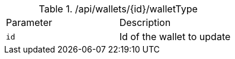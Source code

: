 .+/api/wallets/{id}/walletType+
|===
|Parameter|Description
|`+id+`
|Id of the wallet to update
|===